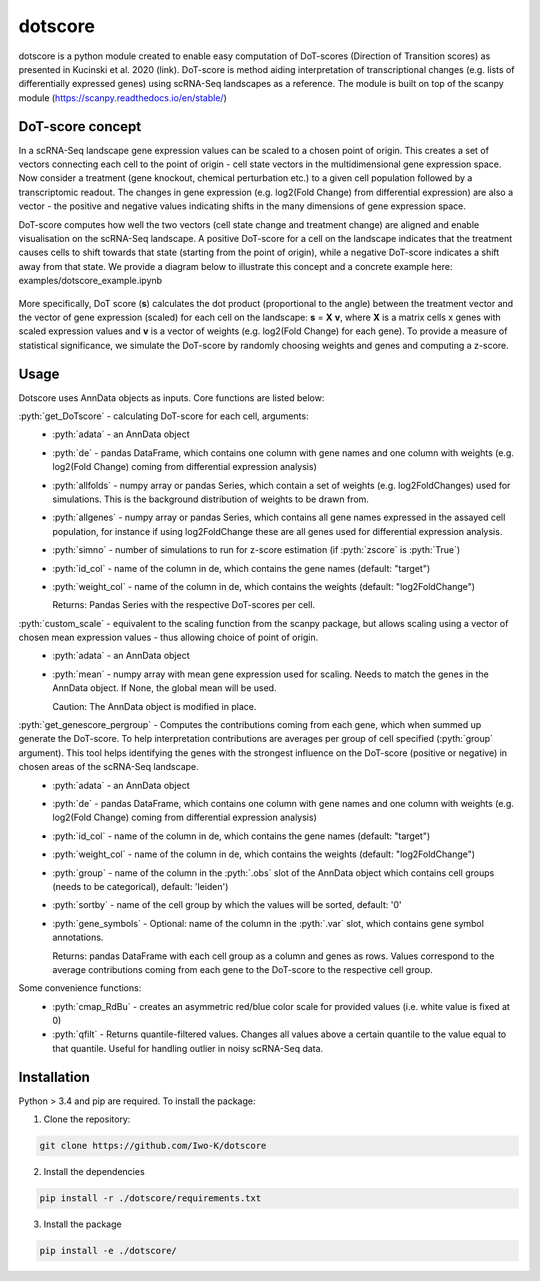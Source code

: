 .. role:: pyth(code)
  :language: python

dotscore
========

dotscore is a python module created to enable easy computation of DoT-scores (Direction of Transition scores) as presented in Kucinski et al. 2020 (link).
DoT-score is method aiding interpretation of transcriptional changes (e.g. lists of differentially expressed genes) using scRNA-Seq landscapes as a reference. The module is built on top of the scanpy module (https://scanpy.readthedocs.io/en/stable/)


DoT-score concept
-----------------

In a scRNA-Seq landscape gene expression values can be scaled to a chosen point of origin. This creates a set of vectors connecting each cell to the point of origin - cell state vectors in the multidimensional gene expression space. 
Now consider a treatment (gene knockout, chemical perturbation etc.) to a given cell population followed by a transcriptomic readout. The changes in gene expression (e.g. log2(Fold Change) from differential expression) are also a vector - the positive and negative values indicating shifts in the many dimensions of gene expression space.

DoT-score computes how well the two vectors (cell state change and treatment change) are aligned and enable visualisation on the scRNA-Seq landscape.
A positive DoT-score for a cell on the landscape indicates that the treatment causes cells to shift towards that state (starting from the point of origin), while a negative DoT-score indicates a shift away from that state. We provide a diagram below to illustrate this concept and a concrete example here: examples/dotscore_example.ipynb


.. figure:: images/DoT_diagram.png
   :height: 400px
   :scale: 25 %
   :align: center


More specifically, DoT score (**s**) calculates the dot product (proportional to the angle) between the treatment vector and the vector of gene expression (scaled) for each cell on the landscape: **s** = **X** **v**, where **X** is a matrix cells x genes with scaled expression values and **v** is a vector of weights (e.g. log2(Fold Change) for each gene). 
To provide a measure of statistical significance, we simulate the DoT-score by randomly choosing weights and genes and computing a z-score.


Usage
-----

Dotscore uses AnnData objects as inputs. Core functions are listed below:

:pyth:`get_DoTscore` - calculating DoT-score for each cell, arguments:
  - :pyth:`adata` - an AnnData object
  - :pyth:`de` - pandas DataFrame, which contains one column with gene names and one column with weights (e.g. log2(Fold Change) coming from differential expression analysis)
  - :pyth:`allfolds` - numpy array or pandas Series, which contain a set of weights (e.g. log2FoldChanges) used for simulations. This is the background distribution of weights to be drawn from.
  - :pyth:`allgenes` - numpy array or pandas Series, which contains all gene names expressed in the assayed cell population, for instance if using log2FoldChange these are all genes used for differential expression analysis.
  - :pyth:`simno` - number of simulations to run for z-score estimation (if :pyth:`zscore` is :pyth:`True`)
  - :pyth:`id_col` - name of the column in de, which contains the gene names (default: "target")
  - :pyth:`weight_col` - name of the column in de, which contains the weights (default: "log2FoldChange")
    
    Returns: Pandas Series with the respective DoT-scores per cell.

:pyth:`custom_scale` - equivalent to the scaling function from the scanpy package, but allows scaling using a vector of chosen mean expression values - thus allowing choice of point of origin.
  - :pyth:`adata` - an AnnData object
  - :pyth:`mean` - numpy array with mean gene expression used for scaling. Needs to match the genes in the AnnData object. If None, the global mean will be used.

    Caution: The AnnData object is modified in place.

:pyth:`get_genescore_pergroup` - Computes the contributions coming from each gene, which when summed up generate the DoT-score. To help interpretation contributions are averages per group of cell specified (:pyth:`group` argument). This tool helps identifying the genes with the strongest influence on the DoT-score (positive or negative) in chosen areas of the scRNA-Seq landscape.
  - :pyth:`adata` - an AnnData object
  - :pyth:`de` - pandas DataFrame, which contains one column with gene names and one column with weights (e.g. log2(Fold Change) coming from differential expression analysis)
  - :pyth:`id_col` - name of the column in de, which contains the gene names (default: "target")
  - :pyth:`weight_col` - name of the column in de, which contains the weights (default: "log2FoldChange")
  - :pyth:`group` - name of the column in the :pyth:`.obs` slot of the AnnData object which contains cell groups (needs to be categorical), default: 'leiden')
  - :pyth:`sortby` - name of the cell group by which the values will be sorted, default: '0'
  - :pyth:`gene_symbols` - Optional: name of the column in the :pyth:`.var` slot, which contains gene symbol annotations.

    Returns: pandas DataFrame with each cell group as a column and genes as rows. Values correspond to the average contributions coming from each gene to the DoT-score to the respective cell group.


Some convenience functions:
  - :pyth:`cmap_RdBu` - creates an asymmetric red/blue color scale for provided values (i.e. white value is fixed at 0)
  - :pyth:`qfilt` - Returns quantile-filtered values. Changes all values above a certain quantile to the value equal to that quantile. Useful for handling outlier in noisy scRNA-Seq data.


Installation
------------

Python > 3.4 and pip are required. To install the package:

1. Clone the repository:

.. code-block:: text

    git clone https://github.com/Iwo-K/dotscore

2. Install the dependencies

.. code-block:: text

    pip install -r ./dotscore/requirements.txt

3. Install the package

.. code-block:: text

    pip install -e ./dotscore/
